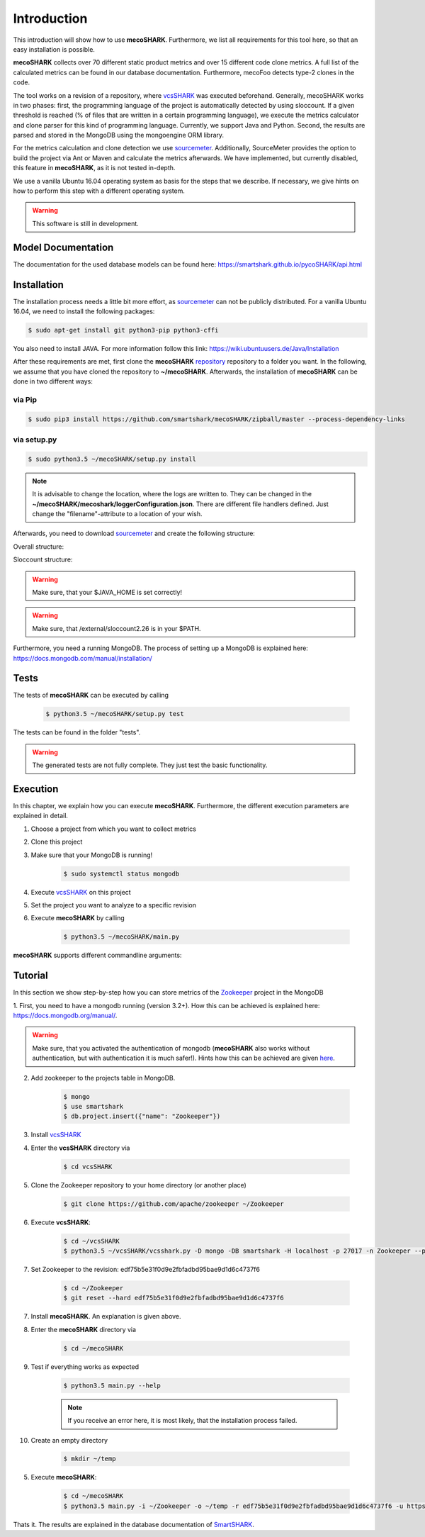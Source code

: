 ============
Introduction
============

.. _sourcemeter: https://www.sourcemeter.com/download/

This introduction will show how to use **mecoSHARK**. Furthermore, we list all requirements for this tool here, so that an
easy installation is possible.

**mecoSHARK** collects over 70 different static product metrics and over 15 different code clone metrics.
A full list of the calculated metrics can be found in our database documentation.
Furthermore, mecoFoo detects type-2 clones in the code.


The tool works on a revision of a repository, where `vcsSHARK <https://github.com/smartshark/vcsSHARK>`_ was executed
beforehand. Generally, mecoSHARK works in two phases: first, the programming language of the project is automatically
detected by using sloccount. If a given threshold is reached (\% of files that are written in a
certain programming language), we execute the metrics calculator and clone parser for this kind of programming language.
Currently, we support Java and Python.
Second, the results are parsed and stored in the MongoDB using the mongoengine ORM library.

For the metrics calculation and clone detection we use sourcemeter_.
Additionally, SourceMeter provides the option to build the project via Ant or Maven and calculate the metrics afterwards.
We have implemented, but currently disabled, this feature in **mecoSHARK**, as it is not tested in-depth.

We use a vanilla Ubuntu 16.04 operating system as basis for the steps that we describe. If necessary, we give hints
on how to perform this step with a different operating system.


.. WARNING:: This software is still in development.



Model Documentation
===================
The documentation for the used database models can be found here: https://smartshark.github.io/pycoSHARK/api.html


.. _installation:

Installation
============
The installation process needs a little bit more effort, as sourcemeter_ can not be publicly distributed. For a vanilla
Ubuntu 16.04, we need to install the following packages:

.. code-block:: bash

	$ sudo apt-get install git python3-pip python3-cffi


You also need to install JAVA. For more information follow this link: https://wiki.ubuntuusers.de/Java/Installation

After these requirements are met, first clone the
**mecoSHARK** `repository <https://github.com/smartshark/mecoSHARK/>`_ repository to a folder you want. In the
following, we assume that you have cloned the repository to **~/mecoSHARK**. Afterwards,
the installation of **mecoSHARK** can be done in two different ways:

via Pip
-------
.. code-block:: bash

	$ sudo pip3 install https://github.com/smartshark/mecoSHARK/zipball/master --process-dependency-links

via setup.py
------------
.. code-block:: bash

	$ sudo python3.5 ~/mecoSHARK/setup.py install

.. NOTE::
	It is advisable to change the location, where the logs are written to.
	They can be changed in the **~/mecoSHARK/mecoshark/loggerConfiguration.json**. There are different file handlers defined.
	Just change the "filename"-attribute to a location of your wish.


Afterwards, you need to download sourcemeter_ and create the following structure:

Overall structure:

.. image:: images/folder_structure.png

Sloccount structure:

.. image:: images/sloccount.png

.. WARNING:: Make sure, that your $JAVA_HOME is set correctly!

.. WARNING:: Make sure, that /external/sloccount2.26 is in your $PATH.


Furthermore, you need a running MongoDB. The process of setting up a MongoDB is explained here:
https://docs.mongodb.com/manual/installation/


Tests
=====
The tests of **mecoSHARK** can be executed by calling

	.. code-block:: bash

		$ python3.5 ~/mecoSHARK/setup.py test

The tests can be found in the folder "tests".

.. WARNING:: The generated tests are not fully complete. They just test the basic functionality.


Execution
==========
In this chapter, we explain how you can execute **mecoSHARK**. Furthermore, the different execution parameters are
explained in detail.

1) Choose a project from which you want to collect metrics

2) Clone this project

3) Make sure that your MongoDB is running!

	.. code-block:: bash

		$ sudo systemctl status mongodb

4) Execute `vcsSHARK <https://github.com/smartshark/vcsSHARK>`_ on this project

5) Set the project you want to analyze to a specific revision

6) Execute **mecoSHARK** by calling

	.. code-block:: bash

		$ python3.5 ~/mecoSHARK/main.py


**mecoSHARK** supports different commandline arguments:

.. option:: --help, -h

	shows the help page for this command

.. option:: --version, -v

	shows the version

.. option:: --db-user <USER>, -U <USER>

	Default: None

	mongodb user name

.. option:: --db-password <PASSWORD>, -P <PASSWORD>

	Default: None

	mongodb password

.. option:: --db-database <DATABASENAME>, -DB <DATABASENAME>

	Default: smartshark

	database name

.. option:: --db-hostname <HOSTNAME>, -H <HOSTNAME>

	Default: localhost

	hostname, where the mongodb runs on

.. option:: --db-port <PORT>, -p <PORT>

	Default: 27017

	port, where the mongodb runs on

.. option:: --db-authentication <DB_AUTHENTICATION> -a <DB_AUTHENTICATION>

	Default: None

	name of the authentication database

.. option:: --ssl

	enables ssl for the connection to the mongodb

.. option:: --debug <DEBUG_LEVEL>, -d <DEBUG_LEVEL>

	Default: DEBUG

	Debug level (INFO, DEBUG, WARNING, ERROR)

.. option:: --url <URL>, -u <URL>

	Required

	URL of the project (e.g., https://github.com/smartshark/mecoSHARK)

.. option:: --rev <REVISION_HASH>, -r <REVISION_HASH>

	Required

	Hash of the revision that is analyzed

.. option:: --input <PATH>, -i <PATH>

	Required

	Path to the repository that should be analyzed

.. option:: --output <PATH>, -o <PATH>

	Required

	Path to a folder that can  be used as output


Tutorial
========

In this section we show step-by-step how you can store metrics of the
`Zookeeper <https://github.com/apache/zookeeper>`_ project in the MongoDB

1.	First, you need to have a mongodb running (version 3.2+).
How this can be achieved is explained here: https://docs.mongodb.org/manual/.

.. WARNING::
	Make sure, that you activated the authentication of mongodb
	(**mecoSHARK** also works without authentication, but with authentication it is much safer!).
	Hints how this can be achieved are given `here <https://docs.mongodb.org/manual/core/authentication/>`_.

2. Add zookeeper to the projects table in MongoDB.

	.. code-block:: bash

		$ mongo
		$ use smartshark
		$ db.project.insert({"name": "Zookeeper"})

3. Install `vcsSHARK <https://github.com/smartshark/vcsSHARK>`_

4. Enter the **vcsSHARK** directory via

	.. code-block:: bash

		$ cd vcsSHARK

5. Clone the Zookeeper repository to your home directory (or another place)

	.. code-block:: bash

		$ git clone https://github.com/apache/zookeeper ~/Zookeeper

6. Execute **vcsSHARK**:

	.. code-block:: bash

		$ cd ~/vcsSHARK
		$ python3.5 ~/vcsSHARK/vcsshark.py -D mongo -DB smartshark -H localhost -p 27017 -n Zookeeper --path ~/Zookeeper

7. Set Zookeeper to the revision: edf75b5e31f0d9e2fbfadbd95bae9d1d6c4737f6

	.. code-block:: bash

		$ cd ~/Zookeeper
		$ git reset --hard edf75b5e31f0d9e2fbfadbd95bae9d1d6c4737f6

7. Install **mecoSHARK**. An explanation is given above.

8. Enter the **mecoSHARK** directory via

	.. code-block:: bash

		$ cd ~/mecoSHARK

9. Test if everything works as expected

	.. code-block:: bash

		$ python3.5 main.py --help

	.. NOTE:: If you receive an error here, it is most likely, that the installation process failed.

10. Create an empty directory

	.. code-block:: bash

		$ mkdir ~/temp

5. Execute **mecoSHARK**:

	.. code-block:: bash

		$ cd ~/mecoSHARK
		$ python3.5 main.py -i ~/Zookeeper -o ~/temp -r edf75b5e31f0d9e2fbfadbd95bae9d1d6c4737f6 -u https://github.com/apache/zookeeper


Thats it. The results are explained in the database documentation
of `SmartSHARK <http://smartshark2.informatik.uni-goettingen.de/documentation/>`_.